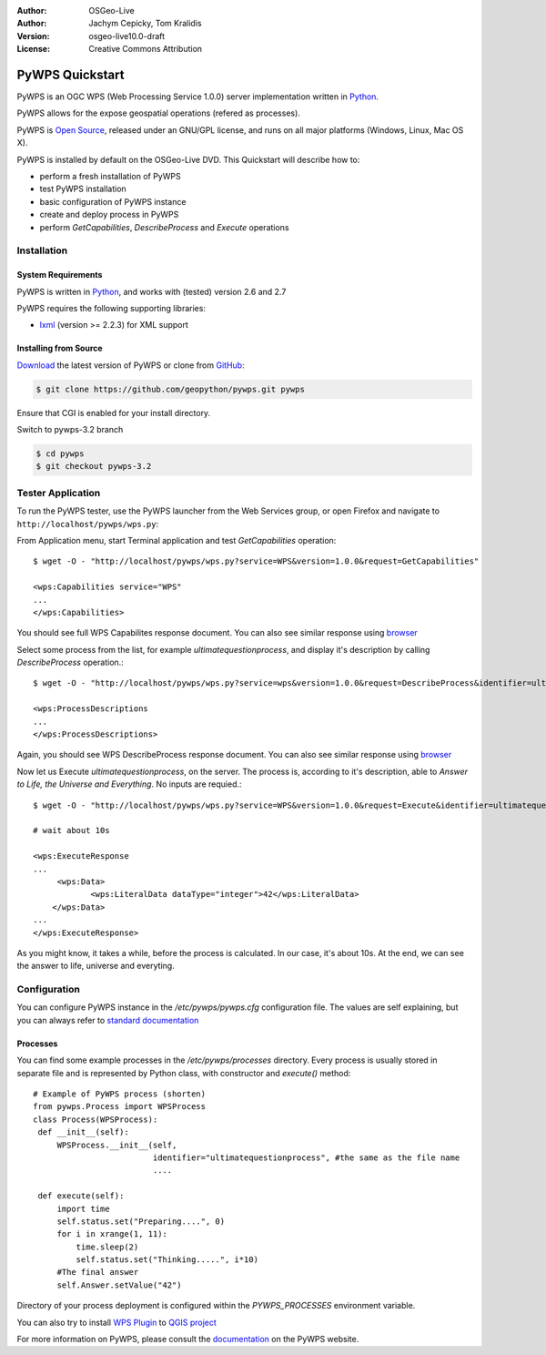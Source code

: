 :Author: OSGeo-Live
:Author: Jachym Cepicky, Tom Kralidis
:Version: osgeo-live10.0-draft
:License: Creative Commons Attribution

.. image:: ../../images/project_logos/logo-pywps.png
  :scale: 80 %
  :alt: project logo
  :align: right
  :target: http://pywps.org

.. image:: ../../images/logos/OSGeo_incubation.png
  :scale: 100
  :alt: OSGeo Project in Incubation
  :align: right
  :target: http://www.osgeo.org

****************
PyWPS Quickstart
****************

PyWPS is an OGC WPS (Web Processing Service 1.0.0) server implementation written
in `Python <http://python.org>`_.

PyWPS allows for the expose geospatial operations (refered as processes).

PyWPS is `Open Source`_, released under an GNU/GPL license, and runs on all major platforms (Windows, Linux, Mac OS X).

PyWPS is installed by default on the OSGeo-Live DVD.  This Quickstart will describe how to:

* perform a fresh installation of PyWPS
* test PyWPS installation
* basic configuration of PyWPS instance
* create and deploy process in PyWPS
* perform `GetCapabilities`, `DescribeProcess` and `Execute` operations

Installation
============

System Requirements
-------------------

PyWPS is written in `Python <http://python.org>`_, and works with (tested) version 2.6 and 2.7

PyWPS requires the following supporting libraries:

- `lxml`_ (version >= 2.2.3) for XML support

Installing from Source
----------------------

`Download`_ the latest version of PyWPS or clone from `GitHub`_:

.. code-block:: bash

  $ git clone https://github.com/geopython/pywps.git pywps 

.. image:: ../../images/screenshots/800x600/pywps-download.png
  :alt: screenshot
  :align: center

Ensure that CGI is enabled for your install directory.  

Switch to pywps-3.2 branch

.. code-block:: bash

  $ cd pywps
  $ git checkout pywps-3.2

.. image:: ../../images/screenshots/800x600/pywps-checkout.png
  :alt: screenshot
  :align: center

Tester Application
==================

To run the PyWPS tester, use the PyWPS launcher from the Web Services group, or open Firefox and navigate to ``http://localhost/pywps/wps.py``:

From Application menu, start Terminal application and test `GetCapabilities`
operation::

    $ wget -O - "http://localhost/pywps/wps.py?service=WPS&version=1.0.0&request=GetCapabilities"

    <wps:Capabilities service="WPS"
    ...
    </wps:Capabilities>

.. image:: ../../images/screenshots/1024x768/pywps-capabilities.png
  :scale: 25%
  :alt: screenshot of getcapabilities
  :align: center

You should see full WPS Capabilites response document. You can also see similar
response using `browser <http://localhost/pywps/wps.py?service=WPS&version=1.0.0&request=GetCapabilities>`_

Select some process from the list, for example `ultimatequestionprocess`, and
display it's description by calling `DescribeProcess` operation.::

    $ wget -O - "http://localhost/pywps/wps.py?service=wps&version=1.0.0&request=DescribeProcess&identifier=ultimatequestionprocess"

    <wps:ProcessDescriptions
    ...
    </wps:ProcessDescriptions>

.. image:: ../../images/screenshots/1024x768/pywps-describe.png
  :scale: 25%
  :alt: screenshot of describeprocess
  :align: center

Again, you should see WPS DescribeProcess response document. You can also see similar
response using `browser <http://localhost/pywps/wps.py?service=WPS&version=1.0.0&request=DescribeProcess&identifier=ultimatequestionprocess>`_

Now let us Execute `ultimatequestionprocess`, on the server. The process is,
according to it's description, able to *Answer to Life, the Universe and Everything*. No inputs are requied.::

    $ wget -O - "http://localhost/pywps/wps.py?service=WPS&version=1.0.0&request=Execute&identifier=ultimatequestionprocess"

    # wait about 10s

    <wps:ExecuteResponse
    ...
         <wps:Data>
                <wps:LiteralData dataType="integer">42</wps:LiteralData>
        </wps:Data>  
    ...
    </wps:ExecuteResponse>

.. image:: ../../images/screenshots/1024x768/pywps-execute.png
  :scale: 25%
  :alt: screenshot of execute response
  :align: center

As you might know, it takes a while, before the process is calculated. In our
case, it's about 10s. At the end, we can see the answer to life, universe and
everyting.

Configuration
=============

You can configure PyWPS instance in the `/etc/pywps/pywps.cfg`
configuration file. The values are self explaining, but you can always refer to
`standard documentation <http://geopython.github.io/pywps/doc/build/html/configuration/index.html#configuration-of-pywps-instance>`_

Processes
---------

You can find some example processes in the `/etc/pywps/processes`
directory. Every process is usually stored in separate file and is represented
by Python class, with constructor and `execute()` method::

    
    # Example of PyWPS process (shorten)
    from pywps.Process import WPSProcess                               
    class Process(WPSProcess):
     def __init__(self):
         WPSProcess.__init__(self,
                             identifier="ultimatequestionprocess", #the same as the file name
                             ....
                                           
     def execute(self):
         import time
         self.status.set("Preparing....", 0)
         for i in xrange(1, 11):
             time.sleep(2)
             self.status.set("Thinking.....", i*10) 
         #The final answer    
         self.Answer.setValue("42")

.. image:: ../../images/screenshots/800x600/pywps-editor.png
  :scale: 50%
  :alt: screenshot of the editor
  :align: center

  Same address in the browser

Directory of your process deployment is configured within the
`PYWPS_PROCESSES` environment variable.

You can also try to install `WPS Plugin <https://plugins.qgis.org/plugins/wps/>`_ to
`QGIS project <en/quickstart/qgis_quickstart.rst>`_ 

.. image:: ../../images/screenshots/1024x768/pywps-qgis.png
  :scale: 50%
  :alt: pywps qgis
  :align: center


For more information on PyWPS, please consult the `documentation`_ on the PyWPS website.

.. _`OpenGIS Web Processing Service`: http://www.opengeospatial.org/standards/wps
.. _`Open Source`: http://www.opensource.org/
.. _`documentation`: http://pywps.org/docs
.. _`lxml`: http://lxml.de/
.. _`Download`: http://pywps.org/download
.. _`GitHub`: https://github.com/geopython/PyWPS
